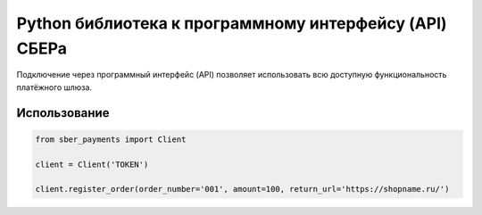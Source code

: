 Python библиотека к программному интерфейсу (API) СБЕРа
=======================================================

Подключение через программный интерфейс (API) позволяет использовать всю доступную функциональность платёжного шлюза.

Использование
-------------

.. code-block:: python

    from sber_payments import Client

    client = Client('TOKEN')

    client.register_order(order_number='001', amount=100, return_url='https://shopname.ru/')

